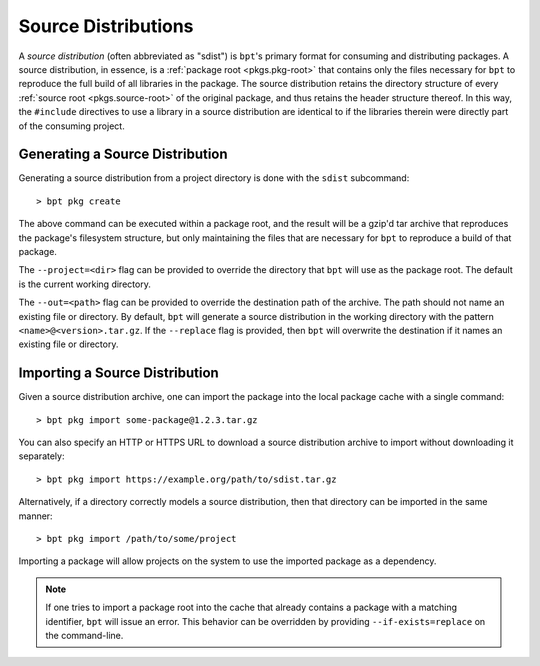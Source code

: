Source Distributions
####################

A *source distribution* (often abbreviated as "sdist") is ``bpt``'s primary
format for consuming and distributing packages. A source distribution, in
essence, is a :ref:`package root <pkgs.pkg-root>` that contains only the files
necessary for ``bpt`` to reproduce the full build of all libraries in the
package. The source distribution retains the directory structure of every
:ref:`source root <pkgs.source-root>` of the original package, and thus retains
the header structure thereof. In this way, the ``#include`` directives to use a
library in a source distribution are identical to if the libraries therein were
directly part of the consuming project.


Generating a Source Distribution
********************************

Generating a source distribution from a project directory is done with the
``sdist`` subcommand::

> bpt pkg create

The above command can be executed within a package root, and the result will be
a gzip'd tar archive that reproduces the package's filesystem structure, but
only maintaining the files that are necessary for ``bpt`` to reproduce a build
of that package.

The ``--project=<dir>`` flag can be provided to override the directory that
``bpt`` will use as the package root. The default is the current working
directory.

The ``--out=<path>`` flag can be provided to override the destination path of
the archive. The path should not name an existing file or directory. By default,
``bpt`` will generate a source distribution in the working directory with the
pattern ``<name>@<version>.tar.gz``. If the ``--replace`` flag is provided,
then ``bpt`` will overwrite the destination if it names an existing file or
directory.


.. _sdist.import:

Importing a Source Distribution
*******************************

Given a source distribution archive, one can import the package into the local
package cache with a single command::

> bpt pkg import some-package@1.2.3.tar.gz

You can also specify an HTTP or HTTPS URL to download a source distribution
archive to import without downloading it separately::

> bpt pkg import https://example.org/path/to/sdist.tar.gz

Alternatively, if a directory correctly models a source distribution, then
that directory can be imported in the same manner::

> bpt pkg import /path/to/some/project

Importing a package will allow projects on the system to use the imported
package as a dependency.

.. note::

    If one tries to import a package root into the cache that already contains a
    package with a matching identifier, ``bpt`` will issue an error. This
    behavior can be overridden by providing ``--if-exists=replace`` on the
    command-line.
